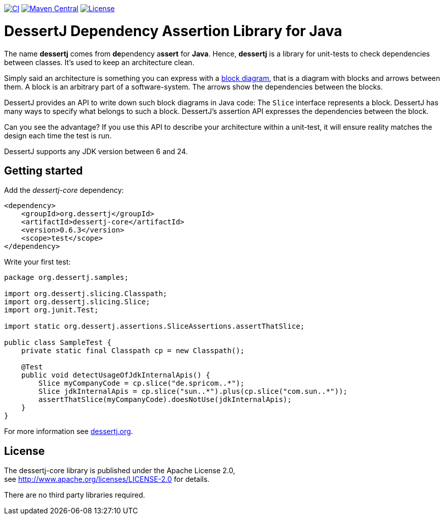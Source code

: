 image:https://github.com/dessertj/dessertj-core/actions/workflows/maven.yml/badge.svg[CI, link=https://github.com/dessertj/dessertj-core/actions/workflows/maven.yml?query=branch%3Amaster++]
image:https://maven-badges.herokuapp.com/maven-central/org.dessertj/dessertj-core/badge.svg[Maven Central, link=https://search.maven.org/search?q=g%3Aorg.dessertj%20a%3Adessertj-core]
image:https://img.shields.io/github/license/dessertj/dessertj-core.svg[License, link=https://github.com/dessertj/dessertj-core/blob/master/LICENSE.md]

= DessertJ Dependency Assertion Library for Java

The name *dessertj* comes from **de**pendency a**ssert** for **Java**.
Hence, *dessertj* is a library for unit-tests to check dependencies between classes.
It's used to keep an architecture clean.

Simply said an architecture is something you can express with
a https://en.wikipedia.org/wiki/Block_diagram[block diagram],
that is a diagram with blocks and arrows between them.
A block is an arbitrary part of a software-system. The arrows show the
dependencies between the blocks.

DessertJ provides an API to write down such block diagrams in Java code:
The `Slice` interface represents a block. DessertJ has many ways
to specify what belongs to such a block.
DessertJ's assertion API expresses the dependencies between the block.

Can you see the advantage? If you use this API to describe your
architecture within a unit-test, it will ensure reality matches
the design each time the test is run.

DessertJ supports any JDK version between 6 and 24.

== Getting started

Add the _dessertj-core_ dependency:

----
<dependency>
    <groupId>org.dessertj</groupId>
    <artifactId>dessertj-core</artifactId>
    <version>0.6.3</version>
    <scope>test</scope>
</dependency>
----

Write your first test:
[code, java]
----
package org.dessertj.samples;

import org.dessertj.slicing.Classpath;
import org.dessertj.slicing.Slice;
import org.junit.Test;

import static org.dessertj.assertions.SliceAssertions.assertThatSlice;

public class SampleTest {
    private static final Classpath cp = new Classpath();

    @Test
    public void detectUsageOfJdkInternalApis() {
        Slice myCompanyCode = cp.slice("de.spricom..*");
        Slice jdkInternalApis = cp.slice("sun..*").plus(cp.slice("com.sun..*"));
        assertThatSlice(myCompanyCode).doesNotUse(jdkInternalApis);
    }
}
----

For more information see https://dessertj.org/[dessertj.org].

== License

The dessertj-core library is published under the Apache License 2.0, +
see http://www.apache.org/licenses/LICENSE-2.0 for details.

There are no third party libraries required.